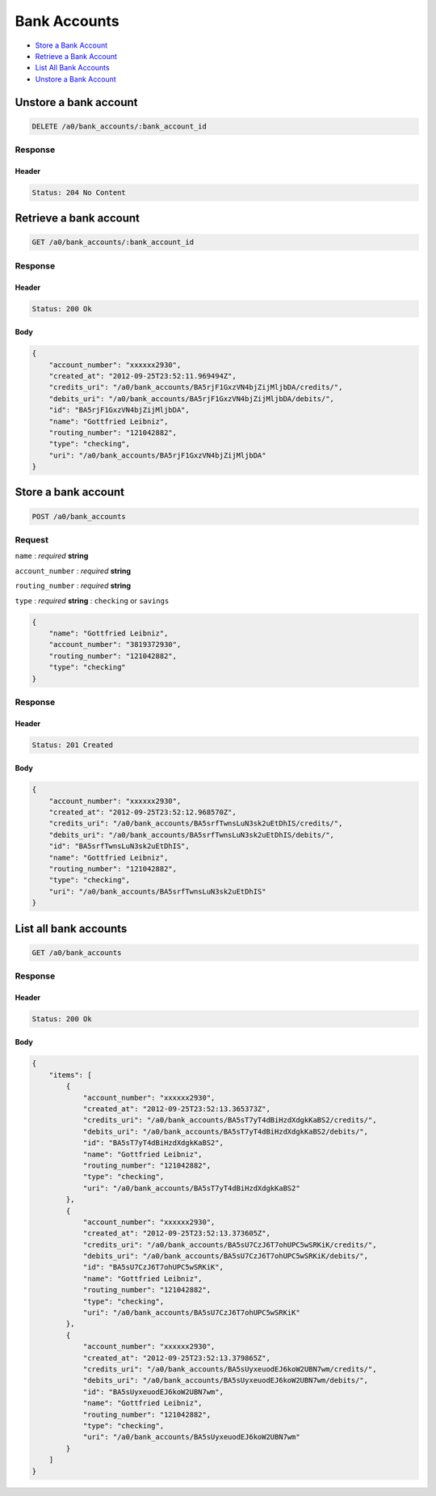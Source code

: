 Bank Accounts
=============

-  `Store a Bank Account`_
-  `Retrieve a Bank Account`_
-  `List All Bank Accounts`_
-  `Unstore a Bank Account`_


Unstore a bank account
----------------------

.. code::

    DELETE /a0/bank_accounts/:bank_account_id


Response
~~~~~~~~

Header
^^^^^^

.. code::

    Status: 204 No Content



Retrieve a bank account
-----------------------

.. code::

    GET /a0/bank_accounts/:bank_account_id


Response
~~~~~~~~

Header
^^^^^^

.. code::

    Status: 200 Ok

Body
^^^^

.. code:: javascript


    {
        "account_number": "xxxxxx2930",
        "created_at": "2012-09-25T23:52:11.969494Z",
        "credits_uri": "/a0/bank_accounts/BA5rjF1GxzVN4bjZijMljbDA/credits/",
        "debits_uri": "/a0/bank_accounts/BA5rjF1GxzVN4bjZijMljbDA/debits/",
        "id": "BA5rjF1GxzVN4bjZijMljbDA",
        "name": "Gottfried Leibniz",
        "routing_number": "121042882",
        "type": "checking",
        "uri": "/a0/bank_accounts/BA5rjF1GxzVN4bjZijMljbDA"
    }



Store a bank account
--------------------

.. code::

    POST /a0/bank_accounts


Request
~~~~~~~

``name``
: *required* **string**

``account_number``
: *required* **string**

``routing_number``
: *required* **string**

``type``
: *required* **string**
: ``checking`` or ``savings``

.. code:: javascript

    {
        "name": "Gottfried Leibniz",
        "account_number": "3819372930",
        "routing_number": "121042882",
        "type": "checking"
    }

Response
~~~~~~~~

Header
^^^^^^

.. code::

    Status: 201 Created

Body
^^^^

.. code:: javascript


    {
        "account_number": "xxxxxx2930",
        "created_at": "2012-09-25T23:52:12.968570Z",
        "credits_uri": "/a0/bank_accounts/BA5srfTwnsLuN3sk2uEtDhIS/credits/",
        "debits_uri": "/a0/bank_accounts/BA5srfTwnsLuN3sk2uEtDhIS/debits/",
        "id": "BA5srfTwnsLuN3sk2uEtDhIS",
        "name": "Gottfried Leibniz",
        "routing_number": "121042882",
        "type": "checking",
        "uri": "/a0/bank_accounts/BA5srfTwnsLuN3sk2uEtDhIS"
    }



List all bank accounts
----------------------

.. code::

    GET /a0/bank_accounts


Response
~~~~~~~~

Header
^^^^^^

.. code::

    Status: 200 Ok

Body
^^^^

.. code:: javascript


    {
        "items": [
            {
                "account_number": "xxxxxx2930",
                "created_at": "2012-09-25T23:52:13.365373Z",
                "credits_uri": "/a0/bank_accounts/BA5sT7yT4dBiHzdXdgkKaBS2/credits/",
                "debits_uri": "/a0/bank_accounts/BA5sT7yT4dBiHzdXdgkKaBS2/debits/",
                "id": "BA5sT7yT4dBiHzdXdgkKaBS2",
                "name": "Gottfried Leibniz",
                "routing_number": "121042882",
                "type": "checking",
                "uri": "/a0/bank_accounts/BA5sT7yT4dBiHzdXdgkKaBS2"
            },
            {
                "account_number": "xxxxxx2930",
                "created_at": "2012-09-25T23:52:13.373605Z",
                "credits_uri": "/a0/bank_accounts/BA5sU7CzJ6T7ohUPC5wSRKiK/credits/",
                "debits_uri": "/a0/bank_accounts/BA5sU7CzJ6T7ohUPC5wSRKiK/debits/",
                "id": "BA5sU7CzJ6T7ohUPC5wSRKiK",
                "name": "Gottfried Leibniz",
                "routing_number": "121042882",
                "type": "checking",
                "uri": "/a0/bank_accounts/BA5sU7CzJ6T7ohUPC5wSRKiK"
            },
            {
                "account_number": "xxxxxx2930",
                "created_at": "2012-09-25T23:52:13.379865Z",
                "credits_uri": "/a0/bank_accounts/BA5sUyxeuodEJ6koW2UBN7wm/credits/",
                "debits_uri": "/a0/bank_accounts/BA5sUyxeuodEJ6koW2UBN7wm/debits/",
                "id": "BA5sUyxeuodEJ6koW2UBN7wm",
                "name": "Gottfried Leibniz",
                "routing_number": "121042882",
                "type": "checking",
                "uri": "/a0/bank_accounts/BA5sUyxeuodEJ6koW2UBN7wm"
            }
        ]
    }




